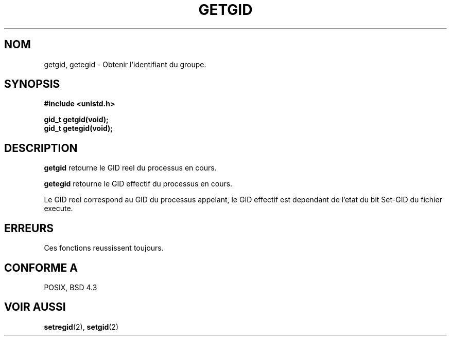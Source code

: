 .\" Hey Emacs! This file is -*- nroff -*- source.
.\"
.\" Copyright 1993 Rickard E. Faith (faith@cs.unc.edu)
.\"
.\" Permission is granted to make and distribute verbatim copies of this
.\" manual provided the copyright notice and this permission notice are
.\" preserved on all copies.
.\"
.\" Permission is granted to copy and distribute modified versions of this
.\" manual under the conditions for verbatim copying, provided that the
.\" entire resulting derived work is distributed under the terms of a
.\" permission notice identical to this one
.\" 
.\" Since the Linux kernel and libraries are constantly changing, this
.\" manual page may be incorrect or out-of-date.  The author(s) assume no
.\" responsibility for errors or omissions, or for damages resulting from
.\" the use of the information contained herein.  The author(s) may not
.\" have taken the same level of care in the production of this manual,
.\" which is licensed free of charge, as they might when working
.\" professionally.
.\" 
.\" Formatted or processed versions of this manual, if unaccompanied by
.\" the source, must acknowledge the copyright and authors of this work.
.\"
.\" 
.\" Traduction  10/10/1996 Christophe BLAESS (ccb@club-internet.fr)
.\" 
.TH GETGID 2 "10 Octobre 1996" "Linux 0.99.11" "Manuel du programmeur Linux"
.SH NOM
getgid, getegid \- Obtenir l'identifiant du groupe.
.SH SYNOPSIS
.B #include <unistd.h>
.sp
.B gid_t getgid(void);
.br
.B gid_t getegid(void);
.SH DESCRIPTION
.B getgid
retourne le GID reel du processus en cours.

.B getegid
retourne le GID effectif du processus en cours.

Le GID reel correspond au GID du processus appelant, le GID effectif est 
dependant de l'etat
du bit Set\-GID du fichier execute.
.SH ERREURS
Ces fonctions reussissent toujours.
.SH "CONFORME A"
POSIX, BSD 4.3
.SH "VOIR AUSSI"
.BR setregid "(2), " setgid (2)
